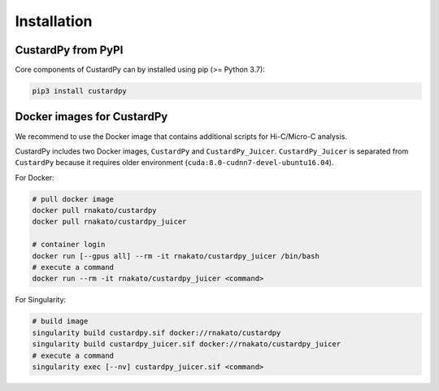 Installation
================

CustardPy from PyPI
---------------------------------

Core components of CustardPy can by installed using pip (>= Python 3.7):

.. code-block:: bash

    pip3 install custardpy


Docker images for CustardPy
---------------------------------

We recommend to use the Docker image that contains additional scripts for Hi-C/Micro-C analysis.

CustardPy includes two Docker images, ``CustardPy`` and ``CustardPy_Juicer``. 
``CustardPy_Juicer`` is separated from ``CustardPy`` because it requires older environment (``cuda:8.0-cudnn7-devel-ubuntu16.04``).

For Docker:

.. code-block:: bash

   # pull docker image
   docker pull rnakato/custardpy 
   docker pull rnakato/custardpy_juicer
   
   # container login
   docker run [--gpus all] --rm -it rnakato/custardpy_juicer /bin/bash
   # execute a command
   docker run --rm -it rnakato/custardpy_juicer <command>

For Singularity:

.. code-block:: bash

   # build image
   singularity build custardpy.sif docker://rnakato/custardpy
   singularity build custardpy_juicer.sif docker://rnakato/custardpy_juicer
   # execute a command
   singularity exec [--nv] custardpy_juicer.sif <command>


